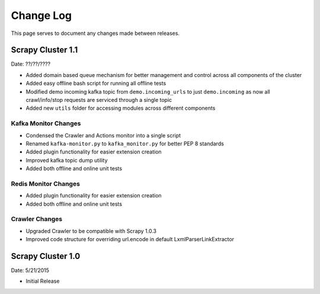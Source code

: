 Change Log
=============

This page serves to document any changes made between releases.

Scrapy Cluster 1.1
-----------

Date: ??/??/????

- Added domain based queue mechanism for better management and control across all components of the cluster

- Added easy offline bash script for running all offline tests

- Modified demo incoming kafka topic from ``demo.incoming_urls`` to just ``demo.incoming`` as now all crawl/info/stop requests are serviced through a single topic

- Added new ``utils`` folder for accessing modules across different components

Kafka Monitor Changes
^^^^^^^^^^^^^^^^^^^^^

- Condensed the Crawler and Actions monitor into a single script

- Renamed ``kafka-monitor.py`` to ``kafka_monitor.py`` for better PEP 8 standards

- Added plugin functionality for easier extension creation

- Improved kafka topic dump utility

- Added both offline and online unit tests

Redis Monitor Changes
^^^^^^^^^^^^^^^^^^^^^

- Added plugin functionality for easier extension creation

- Added both offline and online unit tests

Crawler Changes
^^^^^^^^^^^^^^^^^^^^^

- Upgraded Crawler to be compatible with Scrapy 1.0.3

- Improved code structure for overriding url.encode in default LxmlParserLinkExtractor

Scrapy Cluster 1.0
---------------------

Date: 5/21/2015

- Initial Release